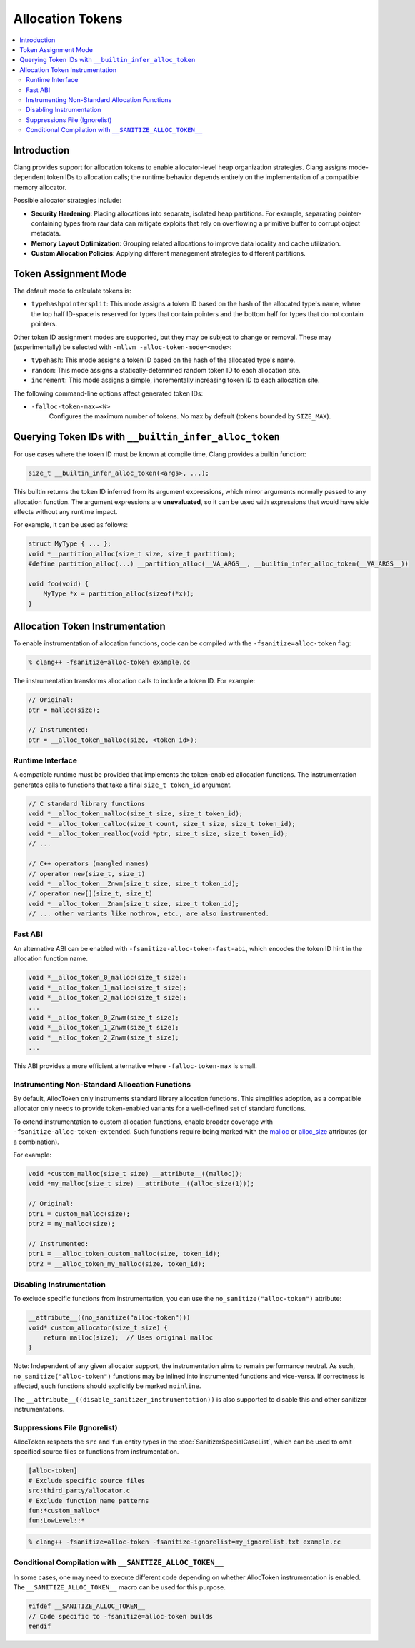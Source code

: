 =================
Allocation Tokens
=================

.. contents::
   :local:

Introduction
============

Clang provides support for allocation tokens to enable allocator-level heap
organization strategies. Clang assigns mode-dependent token IDs to allocation
calls; the runtime behavior depends entirely on the implementation of a
compatible memory allocator.

Possible allocator strategies include:

* **Security Hardening**: Placing allocations into separate, isolated heap
  partitions. For example, separating pointer-containing types from raw data
  can mitigate exploits that rely on overflowing a primitive buffer to corrupt
  object metadata.

* **Memory Layout Optimization**: Grouping related allocations to improve data
  locality and cache utilization.

* **Custom Allocation Policies**: Applying different management strategies to
  different partitions.

Token Assignment Mode
=====================

The default mode to calculate tokens is:

* ``typehashpointersplit``: This mode assigns a token ID based on the hash of
  the allocated type's name, where the top half ID-space is reserved for types
  that contain pointers and the bottom half for types that do not contain
  pointers.

Other token ID assignment modes are supported, but they may be subject to
change or removal. These may (experimentally) be selected with ``-mllvm
-alloc-token-mode=<mode>``:

* ``typehash``: This mode assigns a token ID based on the hash of the allocated
  type's name.

* ``random``: This mode assigns a statically-determined random token ID to each
  allocation site.

* ``increment``: This mode assigns a simple, incrementally increasing token ID
  to each allocation site.

The following command-line options affect generated token IDs:

* ``-falloc-token-max=<N>``
    Configures the maximum number of tokens. No max by default (tokens bounded
    by ``SIZE_MAX``).

Querying Token IDs with ``__builtin_infer_alloc_token``
=======================================================

For use cases where the token ID must be known at compile time, Clang provides
a builtin function:

.. code-block:: c

    size_t __builtin_infer_alloc_token(<args>, ...);

This builtin returns the token ID inferred from its argument expressions, which
mirror arguments normally passed to any allocation function. The argument
expressions are **unevaluated**, so it can be used with expressions that would
have side effects without any runtime impact.

For example, it can be used as follows:

.. code-block:: c

    struct MyType { ... };
    void *__partition_alloc(size_t size, size_t partition);
    #define partition_alloc(...) __partition_alloc(__VA_ARGS__, __builtin_infer_alloc_token(__VA_ARGS__))

    void foo(void) {
        MyType *x = partition_alloc(sizeof(*x));
    }

Allocation Token Instrumentation
================================

To enable instrumentation of allocation functions, code can be compiled with
the ``-fsanitize=alloc-token`` flag:

.. code-block:: console

    % clang++ -fsanitize=alloc-token example.cc

The instrumentation transforms allocation calls to include a token ID. For
example:

.. code-block:: c

    // Original:
    ptr = malloc(size);

    // Instrumented:
    ptr = __alloc_token_malloc(size, <token id>);

Runtime Interface
-----------------

A compatible runtime must be provided that implements the token-enabled
allocation functions. The instrumentation generates calls to functions that
take a final ``size_t token_id`` argument.

.. code-block:: c

    // C standard library functions
    void *__alloc_token_malloc(size_t size, size_t token_id);
    void *__alloc_token_calloc(size_t count, size_t size, size_t token_id);
    void *__alloc_token_realloc(void *ptr, size_t size, size_t token_id);
    // ...

    // C++ operators (mangled names)
    // operator new(size_t, size_t)
    void *__alloc_token__Znwm(size_t size, size_t token_id);
    // operator new[](size_t, size_t)
    void *__alloc_token__Znam(size_t size, size_t token_id);
    // ... other variants like nothrow, etc., are also instrumented.

Fast ABI
--------

An alternative ABI can be enabled with ``-fsanitize-alloc-token-fast-abi``,
which encodes the token ID hint in the allocation function name.

.. code-block:: c

    void *__alloc_token_0_malloc(size_t size);
    void *__alloc_token_1_malloc(size_t size);
    void *__alloc_token_2_malloc(size_t size);
    ...
    void *__alloc_token_0_Znwm(size_t size);
    void *__alloc_token_1_Znwm(size_t size);
    void *__alloc_token_2_Znwm(size_t size);
    ...

This ABI provides a more efficient alternative where
``-falloc-token-max`` is small.

Instrumenting Non-Standard Allocation Functions
-----------------------------------------------

By default, AllocToken only instruments standard library allocation functions.
This simplifies adoption, as a compatible allocator only needs to provide
token-enabled variants for a well-defined set of standard functions.

To extend instrumentation to custom allocation functions, enable broader
coverage with ``-fsanitize-alloc-token-extended``. Such functions require being
marked with the `malloc
<https://clang.llvm.org/docs/AttributeReference.html#malloc>`_ or `alloc_size
<https://clang.llvm.org/docs/AttributeReference.html#alloc-size>`_ attributes
(or a combination).

For example:

.. code-block:: c

    void *custom_malloc(size_t size) __attribute__((malloc));
    void *my_malloc(size_t size) __attribute__((alloc_size(1)));

    // Original:
    ptr1 = custom_malloc(size);
    ptr2 = my_malloc(size);

    // Instrumented:
    ptr1 = __alloc_token_custom_malloc(size, token_id);
    ptr2 = __alloc_token_my_malloc(size, token_id);

Disabling Instrumentation
-------------------------

To exclude specific functions from instrumentation, you can use the
``no_sanitize("alloc-token")`` attribute:

.. code-block:: c

    __attribute__((no_sanitize("alloc-token")))
    void* custom_allocator(size_t size) {
        return malloc(size);  // Uses original malloc
    }

Note: Independent of any given allocator support, the instrumentation aims to
remain performance neutral. As such, ``no_sanitize("alloc-token")``
functions may be inlined into instrumented functions and vice-versa. If
correctness is affected, such functions should explicitly be marked
``noinline``.

The ``__attribute__((disable_sanitizer_instrumentation))`` is also supported to
disable this and other sanitizer instrumentations.

Suppressions File (Ignorelist)
------------------------------

AllocToken respects the ``src`` and ``fun`` entity types in the
:doc:`SanitizerSpecialCaseList`, which can be used to omit specified source
files or functions from instrumentation.

.. code-block:: bash

    [alloc-token]
    # Exclude specific source files
    src:third_party/allocator.c
    # Exclude function name patterns
    fun:*custom_malloc*
    fun:LowLevel::*

.. code-block:: console

    % clang++ -fsanitize=alloc-token -fsanitize-ignorelist=my_ignorelist.txt example.cc

Conditional Compilation with ``__SANITIZE_ALLOC_TOKEN__``
-----------------------------------------------------------

In some cases, one may need to execute different code depending on whether
AllocToken instrumentation is enabled. The ``__SANITIZE_ALLOC_TOKEN__`` macro
can be used for this purpose.

.. code-block:: c

    #ifdef __SANITIZE_ALLOC_TOKEN__
    // Code specific to -fsanitize=alloc-token builds
    #endif

